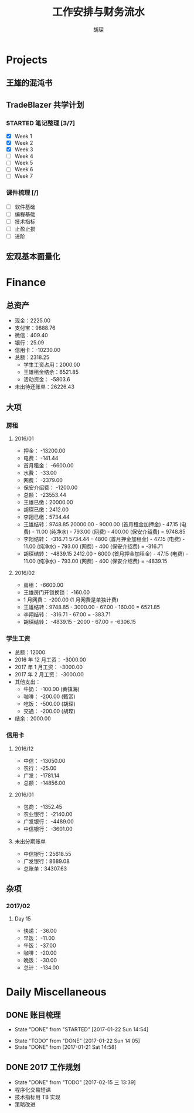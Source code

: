 #+TITLE: 工作安排与财务流水
#+AUTHOR: 胡琛
#+CPATION: 生活缺乏安排，易陷入混乱；财务缺乏规划，易失去控制；仅以此作为监督与记录

* Projects

** 王雄的混沌书

** TradeBlazer 共学计划 

*** STARTED 笔记整理 [3/7]
    :LOGBOOK:
    CLOCK: [2017-02-15 三 19:53]--[2017-02-15 三 20:18] =>  0:25
    CLOCK: [2017-02-15 三 14:20]--[2017-02-15 三 14:45] =>  0:25
    :END:

     - [X] Week 1
     - [X] Week 2
     - [X] Week 3
     - [ ] Week 4
     - [ ] Week 5
     - [ ] Week 6
     - [ ] Week 7

*** 课件梳理 [/] 
    
    - [ ] 软件基础
    - [ ] 编程基础
    - [ ] 技术指标
    - [ ] 止盈止损
    - [ ] 进阶
    
** 宏观基本面量化
   
* Finance

** 总资产

   + 现金：2225.00
   + 支付宝：9888.76
   + 微信：409.40 
   + 银行：25.09
   + 信用卡：-10230.00
   + 总额：2318.25
     - 学生工资占用：2000.00
     - 王雄租金结余：6521.85
     - 活动资金： -5803.6
   + 未出待还账单：26226.43

** 大项

*** 房租
    
**** 2016/01

     + 押金： -13200.00
     + 电费： -141.44
     + 首月租金： -6600.00
     + 水费： -33.00
     + 网费： -2379.00
     + 保安介绍费： -1200.00
     + 总额： -23553.44
     + 王雄已缴：20000.00
     + 胡琛已缴：2412.00
     + 李翔已缴：5734.44
     + 王雄结转：9748.85
       20000.00 - 9000.00 (首月租金加押金) - 47.15 (电费) - 11.00 (纯净水) - 793.00 (网费) - 400.00 (保安介绍费) = 9748.85
     + 李翔结转： -316.71 
       5734.44 - 4800 (首月押金加租金) - 47.15 (电费) - 11.00 (纯净水) - 793.00 (网费) - 400 (保安介绍费) = -316.71
     + 胡琛结转： -4839.15
       2412.00 - 6000 (首月押金加租金) - 47.15 (电费) - 11.00 (纯净水) - 793.00 (网费) - 400 (保安介绍费) = -4839.15

**** 2016/02
     + 房租： -6600.00
     + 王雄房门开锁换锁： -160.00
     + 1 月网费： -200.00 (1 月网费是单独计费)
     + 王雄结转：9748.85 - 3000.00 - 67.00 - 160.00 = 6521.85
     + 李翔结转： -316.71 - 67.00 = -383.71
     + 胡琛结转： -4839.15 - 2000 - 67.00 = -6306.15
       
*** 学生工资

    + 总额：12000
    + 2016 年 12 月工资： -3000.00
    + 2017 年 1 月工资： -3000.00
    + 2017 年 2 月工资： -3000.00
    + 其他支出：
      - 牛奶： -100.00 (黄镇海)
      - 咖啡： -200.00 (甄赏)
      - 吃饭： -500.00 (胡琛)
      - 交通： -200.00 (胡琛)
    + 结余：2000.00

*** 信用卡
    
**** 2016/12

     + 中信： -13050.00
     + 农行： -25.00
     + 广发： -1781.14
     + 总额： -14856.00

**** 2016/01

     + 包商： -1352.45
     + 农业银行： -2140.00
     + 广发银行： -4489.00
     + 中信银行： -3601.00

**** 未出分期账单

     + 中信银行：25618.55
     + 广发银行：8689.08
     + 总账单：34307.63
       
** 杂项
*** 2017/02 
**** Day 15
      - 快递： -36.00
      - 早饭： -11.00
      - 午饭： -37.00
      - 咖啡： -20.00
      - 晚饭： -30.00
      - 总计： -134.00

* Daily Miscellaneous
** DONE 账目梳理
   CLOSED: [2017-01-22 Sun 14:54]

   - State "DONE"       from "STARTED"    [2017-01-22 Sun 14:54]
   :LOGBOOK:
   CLOCK: [2017-01-22 Sun 14:05]--[2017-01-22 Sun 14:54] =>  0:49
   :END:
   - State "TODO"       from "DONE"       [2017-01-22 Sun 14:05]
   - State "DONE"       from              [2017-01-21 Sat 14:58]
** DONE 2017 工作规划
   CLOSED: [2017-02-15 三 13:39]
   - State "DONE"       from "TODO"       [2017-02-15 三 13:39]
   - 程序化交易短课
   - 技术指标用 TB 实现
   - 策略改进
